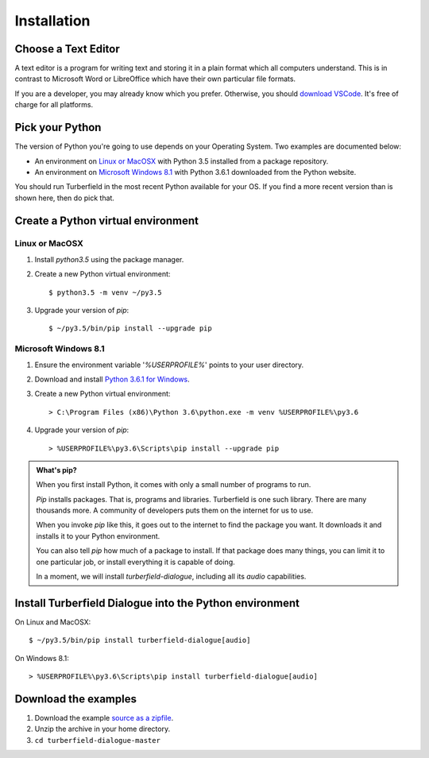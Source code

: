 ..  Titling
    ##++::==~~--''``

Installation
::::::::::::

Choose a Text Editor
====================

A text editor is a program for writing text and storing it in a plain format which
all computers understand. This is in contrast to Microsoft Word or LibreOffice which
have their own particular file formats.

If you are a developer, you may already know which you prefer.
Otherwise, you should `download VSCode`_. It's free of charge for all platforms.

Pick your Python
================

The version of Python you're going to use depends on your Operating System.
Two examples are documented below:

* An environment on `Linux or MacOSX`_ with Python 3.5 installed from a package repository.
* An environment on `Microsoft Windows 8.1`_ with Python 3.6.1 downloaded from
  the Python website.

You should run Turberfield in the most recent Python available for your OS. If you find
a more recent version than is shown here, then do pick that.

Create a Python virtual environment
===================================

Linux or MacOSX
~~~~~~~~~~~~~~~

#. Install `python3.5` using the package manager.
#. Create a new Python virtual environment::

    $ python3.5 -m venv ~/py3.5

#. Upgrade your version of `pip`::

    $ ~/py3.5/bin/pip install --upgrade pip

Microsoft Windows 8.1
~~~~~~~~~~~~~~~~~~~~~

#.  Ensure the environment variable '`%USERPROFILE%`' points to your user directory.
#.  Download and install `Python 3.6.1 for Windows`_.
#.  Create a new Python virtual environment::

    > C:\Program Files (x86)\Python 3.6\python.exe -m venv %USERPROFILE%\py3.6

#.  Upgrade your version of `pip`::

    > %USERPROFILE%\py3.6\Scripts\pip install --upgrade pip

.. admonition:: What's pip?

   When you first install Python, it comes with only a small number of programs
   to run.

   `Pip` installs packages. That is, programs and libraries. Turberfield is
   one such library. There are many thousands more. A community of developers
   puts them on the internet for us to use.

   When you invoke `pip` like this, it goes out to the internet to find the package
   you want. It downloads it and installs it to your Python environment.

   You can also tell `pip` how much of a package to install. If that package does
   many things, you can limit it to one particular job, or install everything it
   is capable of doing.

   In a moment, we will install `turberfield-dialogue`, including all its `audio`
   capabilities. 

.. _install Turberfield Dialogue:

Install Turberfield Dialogue into the Python environment
========================================================

On Linux and MacOSX::

    $ ~/py3.5/bin/pip install turberfield-dialogue[audio]

On Windows 8.1::

    > %USERPROFILE%\py3.6\Scripts\pip install turberfield-dialogue[audio]

Download the examples
=====================

#. Download the example `source as a zipfile`_.
#. Unzip the archive in your home directory.
#. ``cd turberfield-dialogue-master``

.. _PyPI: https://pypi.python.org/pypi
.. _Python 3.6.1 for Windows: https://www.python.org/ftp/python/3.6.1/python-3.6.1.exe
.. _source as a zipfile: https://github.com/tundish/turberfield-dialogue/archive/master.zip
.. _download VSCode: https://code.visualstudio.com/download
